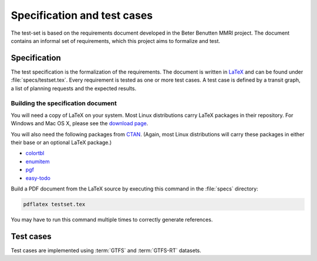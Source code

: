 ============================
Specification and test cases
============================

The test-set is based on the requirements document developed in the Beter
Benutten MMRI project. The document contains an informal set of requirements,
which this project aims to formalize and test.


Specification
=============

The test specification is the formalization of the requirements. The document
is written in LaTeX_ and can be found under :file:`specs/testset.tex`. Every
requirement is tested as one or more test cases. A test case is defined by a
transit graph, a list of planning requests and the expected results.

.. _LaTeX: http://www.latex-project.org/


Building the specification document
-----------------------------------

You will need a copy of LaTeX on your system. Most Linux distributions carry
LaTeX packages in their repository. For Windows and Mac OS X, please see the
`download page`_.

You will also need the following packages from CTAN_. (Again, most Linux
distributions will carry these packages in either their base or an optional
LaTeX package.)

* colortbl_
* enumitem_
* pgf_
* `easy-todo`_

Build a PDF document from the LaTeX source by executing this command in the
:file:`specs` directory:

.. code-block:: console

    pdflatex testset.tex

You may have to run this command multiple times to correctly generate
references.

.. _`download page`: http://latex-project.org/ftp.html
.. _CTAN: http://ctan.org/
.. _colortbl: http://ctan.org/pkg/colortbl
.. _enumitem: http://ctan.org/pkg/enumitem
.. _pgf: http://ctan.org/pkg/pgf
.. _`easy-todo`: http://ctan.org/pkg/easy-todo


Test cases
==========

Test cases are implemented using :term:`GTFS` and :term:`GTFS-RT` datasets. 
